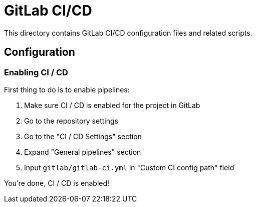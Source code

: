 = GitLab CI/CD

This directory contains GitLab CI/CD configuration files and related scripts.

== Configuration

=== Enabling CI / CD

First thing to do is to enable pipelines:

 . Make sure CI / CD is enabled for the project in GitLab
 . Go to the repository settings
 . Go to the "CI / CD Settings" section
 . Expand "General pipelines" section
 . Input `gitlab/gitlab-ci.yml` in "Custom CI config path" field

You're done, CI / CD is enabled!
